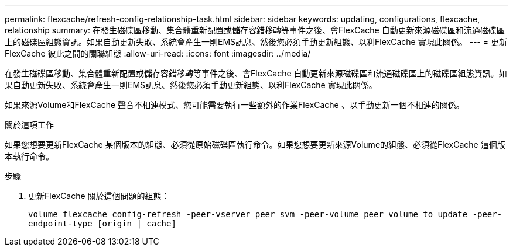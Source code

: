---
permalink: flexcache/refresh-config-relationship-task.html 
sidebar: sidebar 
keywords: updating, configurations, flexcache, relationship 
summary: 在發生磁碟區移動、集合體重新配置或儲存容錯移轉等事件之後、會FlexCache 自動更新來源磁碟區和流通磁碟區上的磁碟區組態資訊。如果自動更新失敗、系統會產生一則EMS訊息、然後您必須手動更新組態、以利FlexCache 實現此關係。 
---
= 更新FlexCache 彼此之間的關聯組態
:allow-uri-read: 
:icons: font
:imagesdir: ../media/


[role="lead"]
在發生磁碟區移動、集合體重新配置或儲存容錯移轉等事件之後、會FlexCache 自動更新來源磁碟區和流通磁碟區上的磁碟區組態資訊。如果自動更新失敗、系統會產生一則EMS訊息、然後您必須手動更新組態、以利FlexCache 實現此關係。

如果來源Volume和FlexCache 聲音不相連模式、您可能需要執行一些額外的作業FlexCache 、以手動更新一個不相連的關係。

.關於這項工作
如果您想要更新FlexCache 某個版本的組態、必須從原始磁碟區執行命令。如果您想要更新來源Volume的組態、必須從FlexCache 這個版本執行命令。

.步驟
. 更新FlexCache 關於這個問題的組態：
+
`volume flexcache config-refresh -peer-vserver peer_svm -peer-volume peer_volume_to_update -peer-endpoint-type [origin | cache]`


